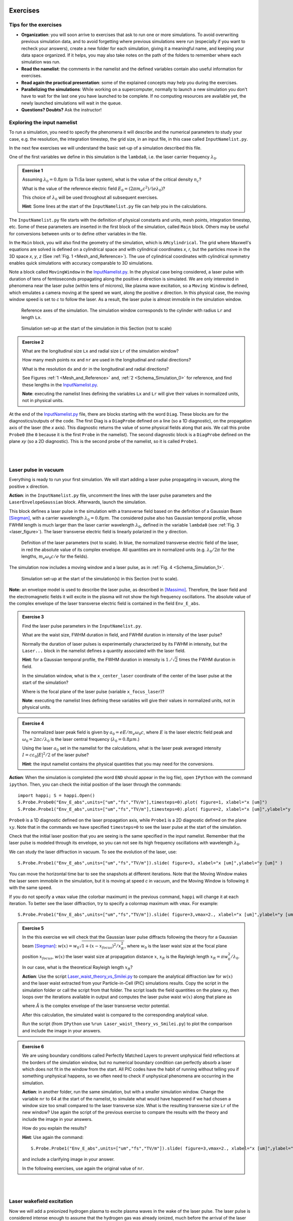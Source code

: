 Exercises
^^^^^^^^^^^^^^^^^^^^^^^^^^^^^^^^^^^^^^^^^^^^^^^^^^^^^^^^^^^^^^^^^^^^

.. _warningExercises:
Tips for the exercises
------------------------------------------

- **Organization**: you will soon arrive to exercises that ask to run one or more simulations.
  To avoid overwriting previous simulation data, and to avoid forgetting where previous simulations were run 
  (especially if you want to recheck your answers), create a new folder for each simulation, 
  giving it a meaningful name, and keeping your data space organized. 
  If it helps, you may also take notes on the path of the folders to remember where each simulation was run.
- **Read the namelist**: the comments in the namelist and the defined variables contain also useful information for exercises.
- **Read again the practical presentation**: some of the explained concepts may help you during the exercises.
- **Parallelizing the simulations**: While working on a supercomputer, normally to launch a new simulation you don't have to wait for the last one you have launched to be complete.
  If no computing resources are available yet, the newly launched simulations will wait in the queue.
- **Questions? Doubts?** Ask the instructor!


.. _exploringthenamelist:
Exploring the input namelist
------------------------------------------

To run a simulation, you need to specify the phenomena it will describe and 
the numerical parameters to study your case, e.g. the resolution, the integration timestep, the grid size,
in an input file, in this case called ``InputNamelist.py``.

In the next few exercises we will understand the basic set-up of a simulation described this file.

One of the first variables we define in this simulation is the ``lambda0``, i.e. the laser carrier frequency 
:math:`\lambda_0`.

.. _exercise1:
.. admonition:: Exercise 1

   Assuming :math:`\lambda_0=0.8 \mu m` (a Ti:Sa laser system), what is the value of the critical density :math:`n_c`?
   
   What is the value of the reference electric field :math:`E_0=(2\pi m_e c^2)/(e\lambda_0)`? 
   
   This choice of :math:`\lambda_0` will be used throughout all subsequent exercises. 
   
   **Hint**: Some lines at the start of the ``InputNamelist.py`` file can help you in the calculations.


The ``InputNamelist.py`` file starts with the definition of physical constants and units,
mesh points, integration timestep, etc. 
Some of these parameters are inserted in the first block of the simulation, called ``Main`` block. 
Others may be useful for conversions between units or to define other variables in the file.

In the ``Main`` block, you will also find the geometry of the simulation, which is ``AMcylindrical``.
The grid where Maxwell's equations are solved is defined on a cylindrical space and with cylindrical coordinates `x`, `r`, but the particles move in the 3D space 
`x`, `y`, `z` (See :ref:`Fig. 1 <Mesh_and_Reference>`). 
The use of cylindrical coordinates with cylindrical symmetry enables quick 
simulations with accuracy comparable to 3D simulations.

Note a block called ``MovingWindow`` in the `InputNamelist.py <https://github.com/SmileiPIC/TP-M2-GI/blob/main/InputNamelist.py>`_. 
In the physical case being considered, a laser pulse with duration of tens 
of femtoseconds propagating along the positive `x` direction is simulated.  
We are only interested in phenomena near the laser pulse 
(within tens of microns), like plasma wave excitation, so a ``Moving Window`` is defined, 
which emulates a camera moving at the speed 
we want, along the positive `x` direction. 
In this physical case, the moving window speed is set to `c` to follow the laser. As a result, 
the laser pulse is almost immobile in the simulation window.

.. _Mesh_and_Reference:
.. figure:: _static/Mesh_and_Reference.png
  :width: 15cm

  Reference axes of the simulation. The simulation window corresponds to the cylinder with radius ``Lr`` and length ``Lx``.

.. _Schema_Simulation_0:
.. figure:: _static/Schema_Simulation_0.png
  :width: 15cm

  Simulation set-up at the start of the simulation in this Section (not to scale)

.. _exercise2:    
.. admonition:: Exercise 2

   What are the longitudinal size ``Lx`` and radial size ``Lr`` of the simulation window?
   
   How many mesh points ``nx`` and ``nr`` are used in the longitudinal and radial directions? 
   
   What is the resolution ``dx`` and ``dr`` in the longitudinal and radial directions? 
   
   See Figures :ref:`1 <Mesh_and_Reference>` and, :ref:`2 <Schema_Simulation_0>` for reference, and find these lengths in the `InputNamelist.py <https://github.com/SmileiPIC/TP-M2-GI/blob/main/InputNamelist.py>`_.
   
   **Note**: executing the namelist lines defining the variables ``Lx`` and ``Lr`` will give their values in normalized units, not in physical units.


At the end of the `InputNamelist.py <https://github.com/SmileiPIC/TP-M2-GI/blob/main/InputNamelist.py>`_ file,
there are blocks starting with the word ``Diag``. 
These blocks are for the diagnostics/outputs of the code. 
The first Diag is a ``DiagProbe`` defined on a line 
(so a 1D diagnostic), on the propagation axis of the laser (the `x` axis). 
This diagnostic returns the value of some physical fields 
along that axis. We call this probe ``Probe0`` (the ``0`` because 
it is the first ``Probe`` in the namelist). The second diagnostic block is 
a ``DiagProbe`` defined on the plane `xy` (so a 2D diagnostic). 
This is the second probe of the namelist, so it is called ``Probe1``.


|
|



.. _laserpulseinvacuum:
Laser pulse in vacuum
--------------------------------------------------------

Everything is ready to run your first simulation. 
We will start adding a laser pulse propagating in vacuum, along the positive ``x`` direction.

**Action**: in the ``InputNamelist.py`` file, uncomment the lines 
with the laser pulse parameters and the ``LaserEnvelopeGaussian`` block. 
Afterwards, launch the simulation.

This block defines a laser pulse in the simulation with a transverse field based on the definition of a Gaussian Beam [Siegman]_, 
with a carrier wavelength :math:`\lambda_0 = 0.8 \mu m`. 
The considered pulse also has Gaussian temporal profile, whose FWHM length is much larger 
than the laser carrier wavelength :math:`\lambda_0`, defined in the variable ``lambda0`` (see :ref:`Fig. 3 <laser_figure>`).
The laser transverse electric field is linearly polarized in the ``y`` direction.

.. _laser_figure:
.. figure:: _static/Laser_definition.png
  :width: 13cm

  Definition of the laser parameters (not to scale). In blue, the normalized transverse electric field of the laser, in red the absolute value of its complex envelope. All quantities are in normalized units (e.g. :math:`\lambda_0/2\pi` for the lengths, :math:`m_e\omega_0c/e` for the fields).

The simulation now includes a moving window and a laser pulse, as in :ref:`Fig. 4 <Schema_Simulation_1>`.

.. _Schema_Simulation_1:
.. figure:: _static/Schema_Simulation_1.png
  :width: 15cm

  Simulation set-up at the start of the simulation(s) in this Section (not to scale). 


**Note:**  an envelope model is used to describe the laser pulse, as described in [Massimo]_.
Therefore, the laser field and the electromagnetic fields it will excite in the plasma
will not show the high frequency oscillations.
The absolute value of the complex envelope of the laser transverse electric field is contained in the field ``Env_E_abs``.

.. _exercise3:    
.. admonition:: Exercise 3

   Find the laser pulse parameters in the ``InputNamelist.py``.
   
   What are the waist size, FWHM duration in field, and FWHM duration in intensity of the laser pulse? 
   
   Normally the duration of laser pulses is experimentally characterized by its FWHM in intensity, but the ``Laser...`` block in the namelist
   defines a quantity associated with the laser field.
   
   **Hint**: for a Gaussian temporal profile, the FWHM duration in intensity is :math:`1./\sqrt{2}` times the FWHM duration in field.
   
   In the simulation window, what is the ``x_center_laser`` coordinate of the center of the laser pulse at the start of the simulation?
   
   Where is the focal plane of the laser pulse (variable ``x_focus_laser``)?
   
   **Note**: executing the namelist lines defining these variables will give their values in normalized units, not in physical units.

.. _exercise4:    
.. admonition:: Exercise 4

   The normalized laser peak field is given by :math:`a_0 = eE/m_e\omega_0c`,
   where :math:`E` is the laser electric field peak and :math:`\omega_0 = 2\pi c/\lambda_0`
   is the laser central frequency (:math:`\lambda_0 = 0.8 \mu m`.) 
   
   Using the laser :math:`a_0` set in the namelist for the calculations, 
   what is the laser peak averaged intensity :math:`I = c\varepsilon_0 |E|^2/2` of the laser pulse? 
   
   **Hint**: the input namelist contains the physical quantities that you may 
   need for the conversions.

**Action**: When the simulation is completed (the word ``END`` should appear in the log file), open ``IPython`` with the command ``ipython``. 
Then, you can check the initial position of the laser through the commands::

   import happi; S = happi.Open()
   S.Probe.Probe0("Env_E_abs",units=["um","fs","TV/m"],timesteps=0).plot( figure=1, xlabel="x [um]")
   S.Probe.Probe1("Env_E_abs",units=["um","fs","TV/m"],timesteps=0).plot( figure=2, xlabel="x [um]",ylabel="y [um]")

``Probe0`` is a 1D diagnostic defined on the laser propagation axis, while ``Probe1`` is a 
2D diagnostic defined on the plane :math:`xy`. Note that in the commands we have specified 
``timesteps=0`` to see the laser pulse at the start of the simulation. 

Check that the initial laser position that you are seeing is the same specified 
in the input namelist. Remember that the laser pulse is modeled through its envelope, 
so you can not see its high frequency oscillations with wavelength :math:`\lambda_0`.

We can study the laser diffraction in vacuum. To see the evolution of the laser, use::

   S.Probe.Probe1("Env_E_abs",units=["um","fs","TV/m"]).slide( figure=3, xlabel="x [um]",ylabel="y [um]" )

You can move the horizontal time bar to see the snapshots at different iterations.
Note that the Moving Window makes the laser seem immobile in the simulation, 
but it is moving at speed `c` in vacuum, and the Moving Window is following it with the same speed.

If you do not specify a ``vmax`` value (the colorbar maximum) in the previous command, 
``happi`` will change it at each iteration. To better see the laser diffraction, 
try to specify a colormap maximum with ``vmax``. For example::

   S.Probe.Probe1("Env_E_abs",units=["um","fs","TV/m"]).slide( figure=3,vmax=2., xlabel="x [um]",ylabel="y [um]" )

.. _exercise5:    
.. admonition:: Exercise 5

   In the this exercise we will check that the Gaussian laser pulse diffracts following 
   the theory for a Gaussian beam [Siegman]_: :math:`w(x) = w_0\sqrt{1 + (x-x_{focus})^2/x^2_R }`, 
   where :math:`w_0` is the laser waist size at the focal plane position :math:`x_{focus}`, :math:`w(x)` the laser
   waist size at propagation distance :math:`x`, :math:`x_R` is the Rayleigh length 
   :math:`x_R = \pi w_0^2/\lambda_0`. 
   
   In our case, what is the theoretical Rayleigh length :math:`x_R`?
   
   **Action**: Use the script `Laser_waist_theory_vs_Smilei.py <https://github.com/SmileiPIC/TP-M2-GI/blob/main/Postprocessing_Scripts/Laser_waist_theory_vs_Smilei.py>`_ 
   to compare the analytical diffraction law for :math:`w(x)` and the laser waist extracted from your Particle-in-Cell (PIC) simulations results. 
   Copy the script in the simulation folder or call the script from that folder. 
   The script loads the field quantities on the plane ``xy``, then loops over the iterations available in output 
   and computes the laser pulse waist :math:`w(x)` along that plane as


   .. math::
     :label: AzimuthalDecomposition1

     w(x) = 2\frac{\int\int y^2 |\tilde{A}(x,y)|^2~dx~dy}{\int\int |\tilde{A}(x,y)|^2~dx~dy},

   where :math:`\tilde{A}` is the complex envelope of the laser transverse vector potential.
   
   After this calculation, the simulated waist is compared to the corresponding analytical value. 

   Run the script (from ``IPython`` use ``%run Laser_waist_theory_vs_Smilei.py``) 
   to plot the comparison and include the image in your answers.

.. _exercise6:    
.. admonition:: Exercise 6 

   We are using boundary conditions called Perfectly Matched Layers to prevent unphysical field reflections 
   at the borders of the simulation window, but no numerical boundary condition can perfectly absorb a laser which 
   does not fit in the window from the start. All PIC codes have the habit of running without telling you if something unphysical
   happens, so we often need to check if unphysical phenomena are occurring in the simulation.
   
   **Action**: in another folder, run the same simulation, but with a smaller simulation window.
   Change the variable ``nr`` to 64 at the start of the namelist, to simulate what would have happened if we had 
   chosen a window size too small compared to the laser transverse size. 
   What is the resulting transverse size ``Lr`` of the new window? 
   Use again the script of the previous exercise to compare the results with the theory and include the image in your answers.
   
   How do you explain the results?
   
   **Hint**: Use again the command::
   
       S.Probe.Probe1("Env_E_abs",units=["um","fs","TV/m"]).slide( figure=3,vmax=2., xlabel="x [um]",ylabel="y [um]" )
   
   and include a clarifying image in your answer.
   
   In the following exercises, use again the original value of ``nr``. 


|
|


.. _plasmawave:
Laser wakefield excitation
----------------------------


Now we will add a preionized hydrogen plasma to excite plasma waves in the wake of the laser pulse. 
The laser pulse is considered intense enough to assume that the hydrogen gas was already ionized, much 
before the arrival of the laser pulse peak (see the laser intensity computed 
in :ref:`Exercise 3 <Exercise3>`).


**Action**: Uncomment the first ``Species`` block, the related variable definitions and 
take some time to read them carefully. 

This block defines a particle ``Species``
in the simulation, whose name is ``plasmaelectrons``. Note the normalized mass 
and normalized charge of these particles defined in this block (``1.0`` and ``-1.0`` respectively). 
Since the normalizing mass and charge are the electron mass and the unit charge,
we know that these particles are electrons. 

After a short linear ramp, the plasma density profile
is uniform for one millimetre in the `x` direction and within a distance ``Radius_plasma=30`` :math:`μm` 
from the laser's propagation axis. 

Therefore, now the simulation includes a moving window, a laser pulse (modeled by its complex envelope) 
and electron plasma, as represented in :ref:`Fig. 5 <Schema_Simulation_2>`.

.. _Schema_Simulation_2:
.. figure:: _static/Schema_Simulation_2.png
  :width: 15cm

  Simulation Setup at the start of the simulation(s) in this Section (not to scale).

.. _exercise7:    
.. admonition:: Exercise 7 

   As you can see, the plasma density has a value 
   :math:`n_0 = 10^{18} electrons/cm^{3}`.
   
   What is the ratio between the plasma density and the critical density (computed for :ref:`Exercise 1 <exercise1>`)? 
   
   Is it an underdense or overdense plasma?
   
   The variable ``particles_per_cell`` of the ``Species`` block with ``name="plasmaelectrons"`` 
   contains the number of macro-particles per cell of that ``Species``. Using this number, and the total number of mesh cells
   in the simulation window (see :ref:`Exercise 2 <exercise2>`), can you estimate how many macro-particles 
   would be simulated in the simulation window if it was filled by uniformly distributed macro-particles?
   
   This simulation is uses a cylindrical grid, simulating only the half-plane :math:`r>0`.
   Using the same ``particles_per_cell`` and again a simulation window uniformly filled of macro-particles,
   how many macro-particles would be contained in a 3D simulation window with the same resolution of this namelist
   in the longitudinal and transverse directions, and with size ``Lx``, ``2*Lr``, and ``2*Lr`` 
   in the ``x``, ``y`` and ``z`` directions?
   
   (This answer may give a clue on why simulations in cylindrical geometry are generally faster ...)

   
As we did with in :ref:`Exercise 6 <exercise6>` for the laser pulse in vacuum, 
the first step to check our results is to verify that the plasma behaves as predicted by 
the analytical theory. If we reduce the laser pulse ``a0`` to ``0.01``, 
the laser pulse satisfy the conditions for the applicability of the 
1D linear theory of plasma wave excitation. 



.. _exercise8:    
.. admonition:: Exercise 8 

   The analytical 1D linear theory (which can be applied in our case for :math:`a_0 \ll 1`) predicts the formation of a sinusoidal wave 
   at plasma frequency :math:`\omega_p^2 = e^2n_0/m_e\varepsilon_0` behind the laser, 
   where :math:`n_0` is the plasma density.

   **Action**: Launch the simulation with :math:`a_0 = 0.01` (you will need to change this variable in the ``InputNamelist.py``). 
   Study the evolution of the electric field ``Ex`` with the diagnostics ``Probe0`` and ``Probe1``. 
   You can use the same plot commands of the previous section, but applied to ``Ex`` instead of ``Env_E_abs``, 
   for example with ::
   
      import happi; S=happi.Open()
      S.Probe.Probe0("Ex",units=["um","fs","GV/m"]).slide( figure=3, xlabel="x [um]" );
      S.Probe.Probe1("Ex",units=["um","fs","GV/m"]).slide( figure=4, xlabel="x [um]",ylabel="y [um]" )
      
   If the second command does not show a meaningful image, try to add ``vmin`` and ``vmax`` values in the ``slide(...)`` command.
   You can have an idea of what values you may use by looking at the figure from the first plot command, that creates a 1D plot.

   What is the theoretical plasma wavelength :math:`\lambda_p = 2\pi c/\omega_p`? 
   
   What is the plasma wavelength that can be estimated from the simulation results?
   
   **Note** an estimate inferred from the 1D plot is sufficient for the purposes of this practical.

.. _exercise9:    
.. admonition:: Exercise 9 

   The longitudinal electric field on the axis of this linear 
   plasma wave, according to the 1D linear theory [Esarey2009]_ applied to the considered case, 
   is given by (in physical units):

   .. _LinearTheory:
   .. math::
     :label: LinearTheory

     E_x(x,r = 0) = \frac{m_e}{e}\frac{\omega^2_p}{4}\int_x^{+\infty}|A(x,r = 0)|^2 cos[\omega_p(x−x')]dx'.

   **Action**: Use the script `Ex_linear_theory_vs_Smilei.py <https://github.com/SmileiPIC/TP-M2-GI/blob/main/Postprocessing_Scripts/Ex_linear_theory_vs_Smilei.py>`_
   to compare the analytical result given by :ref:`Eq. (2) <LinearTheory>` and 
   the simulated results (``%run Ex_linear_theory_vs_Smilei.py`` on ``IPython``).
   Again, you will need to copy the script in the simulation folder or to call it from there. 

   Does the simulation agree with theory? Include the image in your answers.


Considering the laser and plasma quantities in the namelist, when :math:`a_0 \ll 1`,
the excited plasma wave is in the (laser-plasma) linear regime of interaction. 
As we saw in :ref:`Exercise 8 <exercise8>` and :ref:`Exercise 9 <exercise9>`, in the linear regime the plasma wave in the wake of the 
laser has sinusoidal shape. 
Increasing :math:`a_0`, the laser becomes more intense. When 
:math:`a_0 \gtrsim 1` the plasma electrons begin to reach relativistic velocities. At this limit, the electron inertia increases, elongating the plasma period and wavelength, 
resulting in electron accumulation at the end of each wave period.
Moreover, increasing :math:`a_0`, the longitudinal electric field waveform changes from 
a sinusoid to a sawtooth wave [Esarey2009]_. 
In this regime of interest for plasma acceleration, PIC simulations become necessary since there are no longer general 
analytical solutions to the coupled Vlasov-Maxwell system of equations, and fluid theory cannot be applied.


.. _exercise10:    
.. admonition:: Exercise 10

   **Action**: Launch a new simulation with ``a0=2.3``, i.e. its original value. 
   This simulation will be in the nonlinear regime (:math:`a_0>1`), so the plasma wave will not be sinusoidal.
   You can visualize both the normalized absolute value of the envelope of the laser field and the electron number density by defining a transparency
   for the parts where the latter field is lower than a threshold ``vmin``:: 

      import happi; S=happi.Open()
      Env_E  = S.Probe.Probe1("Env_E_abs",units=["um","fs"],cmap="hot",vmin=0.8,transparent="under",pad=0.5)
      Rho    = S.Probe.Probe1("-Rho/e",units=["fs","um","1/cm^3"],cmap="Blues_r",vmin=0.,vmax=3e18)
      happi.multiSlide(Rho,Env_E,xmin=0, xlabel="x [um]",ylabel="y [um]")
      
   Using ``timesteps=4800`` in the definition of ``Env_E`` and ``Rho``, and then using ``multiPlot`` instead of ``multiSlide``,
   you should have a plot of the data at nearly half of the propagation length.
   
   Include this image in your answers.

**Action**: Create three folders, ``sim1``, ``sim2``, ``sim3``, where you will launch the simulation with 
:math:`a_0 = 0.5, 1.4, 2.0` respectively. Take a look at the longitudinal electric 
field on axis (``Probe0``) and to the 2D plasma density (``Probe1``)::

    import happi; S=happi.Open()
    S.Probe.Probe0("Ex",units=["um","fs","GV/m"]).slide( figure=1,xlabel="x [um]" )
    S.Probe.Probe1("-Rho/e",units=["um","fs","1/cm^3"]).slide( figure=2,xlabel="x [um]",ylabel="y [um]" )
      
**Note** In some cases you may need to add suitable ``vmin`` and ``vmax`` values for the plot command. In the linear regime of interaction, probably you will not see any oscillation
in the plasma density, but still, you can see oscilations on the electric field ``Ex``. 
In the nonlinear regime of interaction (higher :math:`a_0`), you need to reduce the ``vmax`` 
in the plot/animate command to see the formation of the wake. This happens because, at the end 
of the plasma wave period, there is an accumulation of electrons, 
which hides the other charge density values. 
   
   

.. _exercise11:    
.. admonition:: Exercise 11 

   Check that the simulations in the three folders ``sim1``, ``sim2``, ``sim3``, 
   with respectively :math:`a_0 = 0.5, 1.4, 2.0`, are completed.

   We will compare the longitudinal electric field ``Ex``
   of these three simulations to see how the wave profile changes when increasing :math:`a_0`. 
   With ``happi`` you can easily do it::

     import happi
     S1=happi.Open("path/to/sim1")
     Ex1=S1.Probe.Probe0("Ex",units=["um","fs","GV/m"],timesteps=2000,label="a0 = 0.5") 
     S2=happi.Open("path/to/sim2")
     Ex2=S2.Probe.Probe0("Ex",units=["um","fs","GV/m"],timesteps=2000,label="a0 = 1.4")
     S3=happi.Open("path/to/sim3")
     Ex3=S3.Probe.Probe0("Ex",units=["um","fs","GV/m"],timesteps=2000,label="a0 = 2.0")
     happi.multiPlot(Ex1,Ex2,Ex3,figure=3,xlabel="x [um]")

   Remember to substitute the real path of your simulations in the ``Open`` command.
   The command ``multiPlot`` is used to superpose multiple lines in the same plot window. 
   This command is also used in some of the exercises of the following section. 

   Include the resulting image of the command above in your answers. 
   
   In another plot window, adapt the last commands to plot the plasma number density ``-Rho/e`` (with ``units=["um","fs","1/cm^3"]``) from the three simulations. 
   Include also this image in your answers.
   
   Include a plot of the period of the plasma wave as function of the ``a0`` of the laser pulse.
   You should see the plasma wavelength relativistically elongated with a more intense laser pulse.
   
   **Hint:** You may estimate as the distance between two consecutives zeros in the ``Ex`` field on the propagation axis.

**Behind the curtain:** Why are ions not present?
A plasma for laser wakefield acceleration is normally made of ions 
and electrons at least, so why are ions not present in this namelist? 
The answer can be found in the properties of Maxwell’s Equations and implies 
some derivations. For the moment it is sufficient to say that, since we set to zero the plasma 
electromagnetic field at the beginning of these simulations, and that we solve 
carefully Maxwell’s Equations and the particles equations of motion; then, 
defining the plasma made of electrons will make the code behave as if there is also 
a neutralizing layer of immobile ions. Since ions do not move in the 
timescales of interest for the phenomena we are simulating 
(their mass is `~1840` times larger than the electron mass), 
this is a reasonable approximation that, in addition, removes the need to 
simulate the ions, what brings a significant computational gain. 
The complete answer for the interested reader can be found in the dedicated section of 
`this tutorial <https://smileipic.github.io/tutorials/advanced_wakefield_electron_bunch.html>`_.


|
|



.. _laserplasmainjection:
Laser wakefield acceleration of an electron bunch
--------------------------------------------------------

We are ready to simulate a basic laser wakefield accelerator for electrons. 
As a surfer rides the waves in the water, under certain conditions
an electron bunch can be accelerated by plasma waves.
An immobile surfer will not be accelerated by a wave. 
To effectively interact with the wave, the surfer must first acquire some speed. 
If the surfer speed is close to the speed of the wave, they will be subject to 
an accelerating phase of the wave for a significant portion of the surfer-wave interaction. 

Following the same analogy, to be accelerated, the electrons must be injected in the accelerated phase 
of the plasma wave with a speed near the wave's speed (which is close to the speed of light). 
Many clever injection schemes have been investigated since the 2000s, such as those described in 
[Esarey2009]_, [Malka2012]_, [FaureCAS]_ , where the electrons of the plasma itself are in some way 
injected into the laser-driven wave. In other injection schemes, often the electron beam 
parameters are not independent of the laser and plasma parameters.

As already mentioned, in this practical work we will study an external injection scheme, 
in which a relativistic electron bunch is injected from outside the plasma. 
Even though it is challenging to achieve experimentally, this 
conceptually simple injection scheme will allow us to understand the basic concepts 
of electron injection in a plasma wave
by only changing the electron bunch parameters without changing the laser and plasma parameters.

**Action**: In a new simulation folder, set again the :math:`a_0` of the laser to the value :math:`2.3`
Uncomment the two ``Species`` blocks, the related variable definitions and 
take some time to read them carefully. To track the evolution of the electron bunch during its propagation, 
you will have to uncomment also the ``DiagTrackParticles`` block. Afterwards, you can launch the simulation.

As you can see, the second ``Species`` block defines a ``Species`` 
called ``electronbunch``, which we will inject in the plasma wave for acceleration. 
As for the ``Species`` called ``plasmaelectrons`` of the previous Sections, 
these particles have normalized charge and mass equal to ``-1.0`` and ``1.0`` respectively, 
thus they are electrons. In the present case, the plasma density is not defined through a
density profile function, but the coordinates and momenta of each of the bunch’s macro-particles 
are given to the code through arrays. 

In our case, these coordinates 
and momenta are generated to initialize a relativistic electron bunch with Gaussian charge density distribution.
The electron bunch dimensions are defined through its ``rms`` size on the various axes, 


**Note** For your future simulation work, this initialization method can be used also 
to use a macro-particle distribution obtained from another code 
(a magnetic transport code for conventional accelerators for example). 
Instead of generating randomly the particles coordinates and momenta, 
you only need to read them with Python.

The simulation now includes a moving window, a laser pulse (modeled with its envelope),
plasma electrons and an electron bunch, as in :ref:`Fig. 6 <Schema_Simulation_3>`.

.. _Schema_Simulation_3:
.. figure:: _static/Schema_Simulation_3.png
  :width: 15cm

  Simulation Setup at the start of the simulation(s) in this Section (not to scale).
  
.. _exercise12:    
.. admonition:: Exercise 12  

   Reading the ``InputNamelist.py``, provide a description of the electron bunch at ``t = 0``.
   
   What is the total charge, the energy, the `rms` sizes along `x`, `y`, `z`, the `rms` energy spread, 
   and the normalized emittance along the transverse planes? 
   
   How many macro-particles are modeling the electron bunch?
   
   Where is the electron bunch placed in relation to the simulation window at the instant of time ``t = 0``?




As the name suggests, this diagnostic block allows to track macro-particles 
specified by their species name and some filter. Using a filter 
(e.g., selecting only the particles with energy higher than `50` MeV) is 
particularly useful when you have many particles in a ``Species``, 
like in the plasma of the namelist. In that case, not using a filter 
would make this diagnostic computationally heavy and would store 
the coordinates of too many particles. In the case of the bunch, 
there is no need to specify a filter, since the number of macro-particles 
is sufficiently small to be manageable. As you can see from the namelist, 
in this diagnostic, we store the coordinates and momenta of the particles, 
as well as their weight (from which their charge can be computed).

.. _exercise13:    
.. admonition:: Exercise 13  

   Check that the simulation with the electron bunch has ended.
   This time the simulation will run a little longer. 
   
   Plot the 2D charge density (use ``Probe1``) at ``timesteps=6000`` and ``timesteps=10000`` 
   and play with the parameter ``vmax`` to be able to see the electron bunch 
   in the plasma wave. 
   
   Include these images in your answers.

.. _exercise14:    
.. admonition:: Exercise 14 

    With the same simulation of :ref:`Exercise 13 <exercise13>`, use the command 
    ``happi.multiPlot`` to plot in the same window 
    the longitudinal electric field ``Ex`` and the number density ``Rho/e`` 
    from ``Probe0`` (1D diagnostic) at ``timesteps=6000`` and ``timesteps=10000``
    (i.e. each window will contain the two quantities at a given timestep). 
    You may need to rescale the quantities (see ``Plot multiple lines in the same window`` in the Appendix). 
    Playing with multiplying factors in the plot you should be able 
    to clearly see where the electron bunch is placed in the plasma wave.
    
    Include these images in your answers.

.. _exercise15:    
.. admonition:: Exercise 15

   With the same simulation of :ref:`Exercise 12 <exercise12>`, run the script 
   `Compute_bunch_parameters.py <https://github.com/SmileiPIC/TP-M2-GI/blob/main/Postprocessing_Scripts/Compute_bunch_parameters.py>`_ 
   in the simulation folder to read the electron bunch parameters. 
   
   For this purpose, from ``IPython`` you can use the command ``%run Compute_bunch_parameters.py timestep``, 
   where ``timestep`` is the timestep you are interested in.
   For example, the command ``%run Compute_bunch_parameters.py 10000``  will return the electron bunch parameters the end of the simulation (i.e, at ``timestep = 10000``).
   
   What is the energy gain :math:`\Delta E` you measure from the start (``timestep = 0``) 
   to the end of the simulation (``timestep = 10000``)? 
   
   What is the simulated propagation distance :math:`L`? 
   
   From this information, estimate the average accelerating field :math:`E_{acc}`, including the derivation in your answer.
   
   What is the absolute and relative `rms` energy spread at the beginning and 
   at the end of the simulation? 
   
   Report all the electron bunch parameters at the start and at the end of the simulation.


.. _exercise16:    
.. admonition:: Exercise 16

   With the same simulation of :ref:`Exercise 13 <exercise13>`, use the script `Follow_electron_bunch_evolution.py <https://github.com/SmileiPIC/TP-M2-GI/blob/main/Postprocessing_Scripts/Follow_electron_bunch_evolution.py>`_ to see how the bunch has evolved during 
   the simulation (``%run Follow_electron_bunch_evolution.py``
   in ``IPython``). The script reads the ``DiagTrackParticles`` output and 
   then computes some bunch quantities (rms size, emittance, energy) 
   at each available output iteration. 
   
   Include the resulting image in your answers.
   
   From the evolution of the bunch energy, can you estimate the average accelerating field?
    
   Compare this value to the one computed in :ref:`Exercise 14 <exercise14>`.


.. _exercise17:    
.. admonition:: Exercise 17 
   
   Create four new folders, ``sim1``, ``sim2``, ``sim3``, ``sim4`` 
   where you will run four new simulation. In each simulation, the charge of the electron bunch will be changed to :math:`20, 40, 60, 80` pC, respectively.
   
   **Warning:** Do not forget the minus sign in the bunch charge, or the bunch will be made of positrons!
   
   Adapt the commands you have used in :ref:`Exercise 10 <exercise10>` (``happi.multiPlot`` commands) to plot the longitudinal electric 
   field ``Ex`` for the four cases. What do you observe? Include this plot in the answers.
   
   Use the script 
   `Compute_bunch_parameters.py <https://github.com/SmileiPIC/TP-M2-GI/blob/main/Postprocessing_Scripts/Compute_bunch_parameters.py>`_
   used for :ref:`Exercise 14 <exercise14>` to find the energy gain of the 
   electron bunch at timestep ``10000`` for each one of the four cases.
   
   Can you explain how the deformation of the ``Ex`` waveform results in different final energies?
   
   **Hint:** You can compare the ``Ex`` of the four simulations with ``multiPlot``.
   
   Include a plot of the energy gain of the bunch obtained for charges :math:`20, 40, 60, 80` pC. 
   You can use Python or any other language or program for this simple plot. For example, using Python: ::

     import matplotlib.pyplot as plt
     bunch=[20,40,60,80]
     energy=[...,...,...,...] #replace by the energy values you obtained
     fig = plt.figure()
     plt.plot(bunch, energy, 'ro', markersize=10)
     plt.xlabel(' Bunch charge [pC] ')
     plt.ylabel(' ... ')
     plt.show()




.. _exercise18:    
.. admonition:: Exercise 18
 
   Create other four folders, ``sim5``, ``sim6``, ``sim7``, ``sim8``, 
   where you will launch the simulation varying the bunch distance from the laser, changing the ``delay_behind_laser`` parameter (Set again the charge to :math:`60` pC for all these simulations). 
   This parameter controls the distance between the electron bunch and the laser center, therefore its phase in the plasma wave behind the laser pulse.
   
   For ``delay_behind_laser``, try the values :math:`20, 22, 24, 26~ \mu m`.
   
   What is the observed final energy for each of the four ``delay_behind_laser`` parameters? 
   
   Using ``happi.multiPlot`` (see :ref:`Exercise 10 <Exercise10>`), plot the longitudinal electric field ``Ex`` for the four simulations (show all curves in the same window and include the final image in your answers).
   
   Again using ``happi.multiPlot``, plot the electron number density ``Rho/e`` for the four simulations (show all curves in the same window and include the final image in your answers).
   
   Include a plot with the ``delay_behind_laser`` on the horizontal axis and the energy gain on the vertical axis. You can use Python or any other language 
   for this simple plot (as you did for :ref:`Exercise 16 <exercise16>`)

.. _exercise19:    
.. admonition:: Exercise 19

   For the same simulation of :ref:`Exercise 13 <exercise13>`, using the ``TrackParticles`` diagnostic 
   and ``Probe`` diagnostic, write a script that takes as input variable an iteration number, i.e. ``timestep``. 
   The script should plot in the same panel the longitudinal electric field ``Ex`` along the propagation axis ``x`` and a scatter plot of the electron bunch longitudinal phase space ``x`` and ``px``
   to show the particle longitudinal coordinate in the accelerating phase of ``Ex`` in that iteration. 
   The plot should report the correct units and labels in the axes.
   
   In your answers, include the script and the output image using ``timesteps=6000`` and ``timesteps=10000``.
   function using only dot markers.

   **Hint 1:** To extract the propagation axis (in :math:`\mu m`) and the ``Ex`` field (in GV/m) at the required ``timestep``, you can use::
   
      import happi
      import numpy as np
   
      S=happi.Open()

      # in GV/m
      Ex=np.asarray(S.Probe.Probe0("Ex",timesteps=timestep,units=["um","GV/m"]).getData())[0]
      
      # in um
      moving_x=np.linspace(0,S.namelist.Lx,num=S.namelist.nx)*S.namelist.c_over_omega0*1e6
      x_window_shift = S.Probe.Probe0("Ex").getXmoved(timestep)*S.namelist.c_over_omega0*1e6 

      # in um
      propagation_axis = moving_x + x_window_shift 
   

   **Hint 2:** To export the ``x`` (in :math:`\mu m`) and ``px`` (in MeV/c) of the bunch macro-particles, you can use::

      track_part = S.TrackParticles(species ="electronbunch",axes = ["x","px"],timesteps=timestep)
      
      # in um
      x_bunch=track_part.getData()["x"]*S.namelist.c_over_omega0*1e6
      
      # in MeV/c
      px_bunch=track_part.getData()["px"]

   **Hint 3:** The ``Ex`` and ``px`` will have very different scales, so you will need 
   to use two `y` axes with different scales to see something meaningful. 
   With ``matplotlib`` you can do it through ``twinx``.

   **Hint 4:** Use a scatter plot for the ``x`` and ``px`` data of the bunch. For the ``propagation_axis`` and ``Ex`` plot, use a simple ``plot`` command.


.. _exercise20:    
.. admonition:: Exercise 20 

   The accelerated electron bunch macro-particles do not have the same energies, so it is interesting to see the energy distribution 
   or energy spectrum of the bunch particles before and after the acceleration. 
     
   Write a ``Python`` script to read the output of the ``DiagTrackParticles``, and then use it to draw the energy spectrum (i.e. a histogram of the bunch macro-particle energies)
   of the electron bunch (using MeV for the energies on the horizontal axis).  
   Provide the script and plot in the same window the energy spectrum at timesteps ``0`` and ``10000`` (the start and the end of the simulation). 
   
   The horizontal axis should be in ``MeV``, while the vertical axis should be in ``pC/MeV``.
   Verify that the sum of the histogram bins multiplied by the energy bin width (i.e. the discrete version of the integral
   in energy of the energy spectrum) is equal to the bunch charge and include also the 
   corrects units, labels and legend in the plot. Use an appropriate number of bins to see a meaningful image that shows the shape of the spectrum. 
   For reference, remember that the energy spectrum at the start of the simulation is a Gaussian, centered at the bunch initial energy.
     
   Briefly comment on the differences in the energy spectrum at the start and at the end of the simulation.

   **Hint 1:** You can extract the energy and charge of each macro-particle of the bunch at the desired ``timestep``, using::
   
      import happi
      import numpy as np
      import scipy.constants
      import math
      import matplotlib.pyplot as plt
      
      S=happi.Open()
      
      # Constants
      c                       = scipy.constants.c         # lightspeed in vacuum,  m/s
      epsilon0                = scipy.constants.epsilon_0 # vacuum permittivity, Farad/m
      me                      = scipy.constants.m_e       # electron mass, kg
      q                       = scipy.constants.e         # electron charge, C
      electron_mass_MeV       = scipy.constants.physical_constants["electron mass energy equivalent in MeV"][0]
      
      lambda0                 = S.namelist.lambda0        # laser central wavelength, m
      conversion_factor_length= lambda0/2./math.pi*1.e6   # from c/omega0 to um, corresponds to laser wavelength 0.8 um
      nc                      = epsilon0*me/q/q*(2.*math.pi/lambda0*c)**2 # critical density in m^(-3)
      
      # extract data from TrackParticles
      track_part = S.TrackParticles(species ="electronbunch",axes = ["w","px","py","pz"],timesteps=timestep)
      
      # extract charge in pC
      conversion_factor_charge= q * nc * (conversion_factor_length*1e-6)**3 * 10**(12) 
      charge_bunch_pC=track_part.getData()["w"]*conversion_factor_charge
      
      # extract momenta in MeV/c
      px_bunch=track_part.getData()["px"]
      py_bunch=track_part.getData()["py"]
      pz_bunch=track_part.getData()["pz"]
      
      p_bunch = np.sqrt((px_bunch**2+py_bunch**2+pz_bunch**2))
      
      # electron energy in MeV
      E_bunch = np.sqrt((1.+p_bunch**2))*electron_mass_MeV
      

   **Hint 2:** you can use the matplotlib function ``numpy.histogram`` to compute a 
   histogram of the macro-particles energies and the bins/edges of the horizontal axis.
   The energy spectrum is a histogram of the macro-particle energies using their charge as statistical weight.
   
     
       
----

References
^^^^^^^^^^

.. [Massimo] `F. Massimo et al., Numerical modeling of laser tunneling ionization in particle-in-cell codes with a laser envelope model, Phys. Rev. E 102, 033204 (2020) <https://link.aps.org/doi/10.1103/PhysRevE.102.033204>`_
.. [Siegman] `Anthony E. Siegman, Lasers, University Science Books, 1986.`
.. [FaureCAS] `J. Faure, Plasma injection schemes for laser–plasma accelerators, CERN Yellow Reports, 1(0):143, 2016. <https://cds.cern.ch/record/2203634/files/1418884_143-157.pdf>`_
